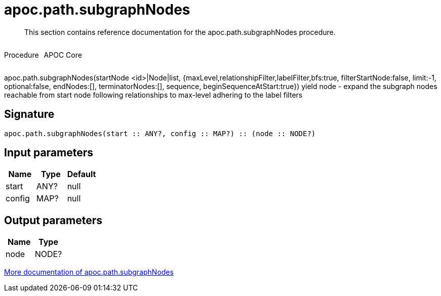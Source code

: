 ////
This file is generated by DocsTest, so don't change it!
////

= apoc.path.subgraphNodes
:description: This section contains reference documentation for the apoc.path.subgraphNodes procedure.

[abstract]
--
{description}
--

++++
<div style='display:flex'>
<div class='paragraph type procedure'><p>Procedure</p></div>
<div class='paragraph release core' style='margin-left:10px;'><p>APOC Core</p></div>
</div>
++++

apoc.path.subgraphNodes(startNode <id>|Node|list, {maxLevel,relationshipFilter,labelFilter,bfs:true, filterStartNode:false, limit:-1, optional:false, endNodes:[], terminatorNodes:[], sequence, beginSequenceAtStart:true}) yield node - expand the subgraph nodes reachable from start node following relationships to max-level adhering to the label filters

== Signature

[source]
----
apoc.path.subgraphNodes(start :: ANY?, config :: MAP?) :: (node :: NODE?)
----

== Input parameters
[.procedures, opts=header]
|===
| Name | Type | Default 
|start|ANY?|null
|config|MAP?|null
|===

== Output parameters
[.procedures, opts=header]
|===
| Name | Type 
|node|NODE?
|===

xref::graph-querying/path-querying.adoc[More documentation of apoc.path.subgraphNodes,role=more information]

